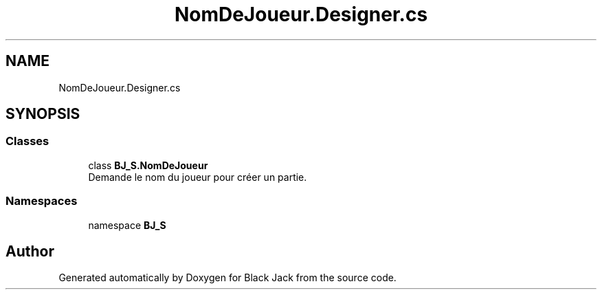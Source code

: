 .TH "NomDeJoueur.Designer.cs" 3 "Mon Jun 8 2020" "Version Alpha" "Black Jack" \" -*- nroff -*-
.ad l
.nh
.SH NAME
NomDeJoueur.Designer.cs
.SH SYNOPSIS
.br
.PP
.SS "Classes"

.in +1c
.ti -1c
.RI "class \fBBJ_S\&.NomDeJoueur\fP"
.br
.RI "Demande le nom du joueur pour créer un partie\&. "
.in -1c
.SS "Namespaces"

.in +1c
.ti -1c
.RI "namespace \fBBJ_S\fP"
.br
.in -1c
.SH "Author"
.PP 
Generated automatically by Doxygen for Black Jack from the source code\&.
